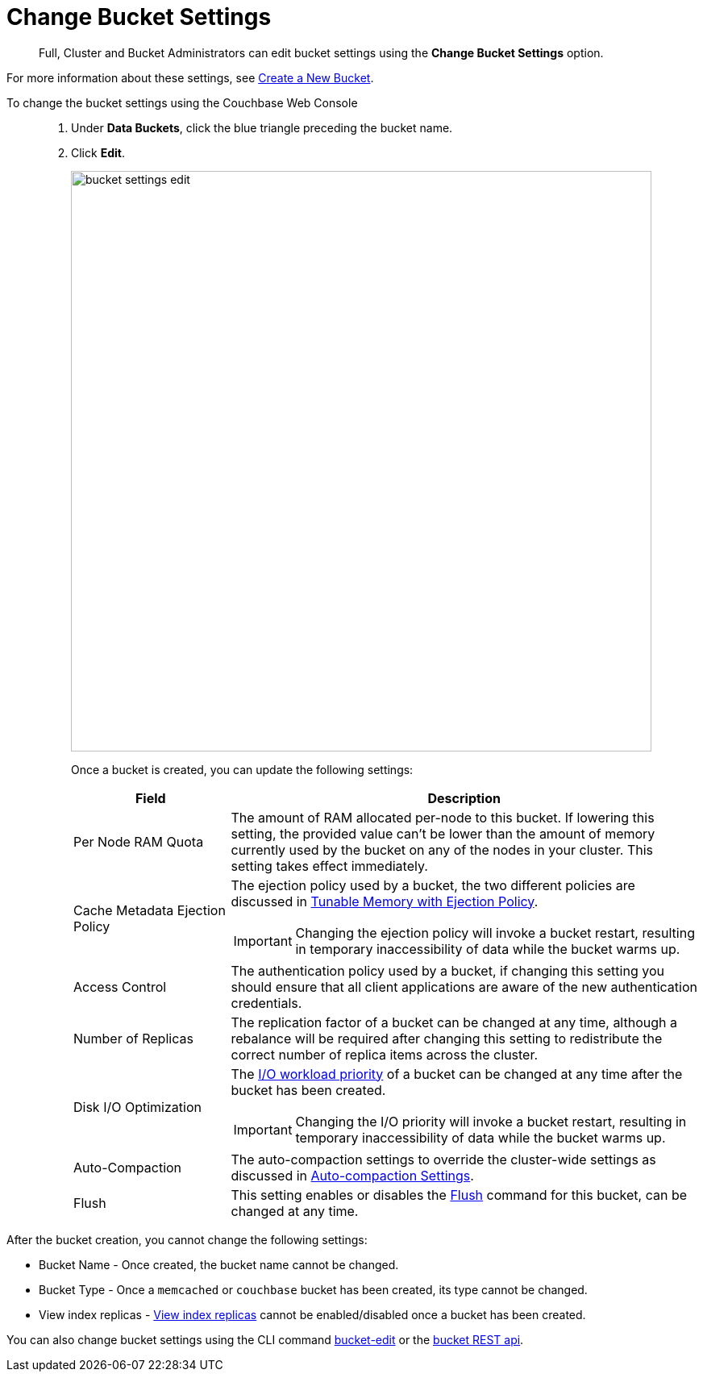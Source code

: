 = Change Bucket Settings

[abstract]
Full, Cluster and Bucket Administrators can edit bucket settings using the [.ui]*Change Bucket Settings* option.

For more information about these settings, see xref:create-bucket.adoc[Create a New Bucket].

To change the bucket settings using the Couchbase Web Console::

. Under [.ui]*Data Buckets*, click the blue triangle preceding the bucket name.
. Click [.ui]*Edit*.
+
image::admin/picts/bucket-settings-edit.png[,720,align=left]
+
Once a bucket is created, you can update the following settings:
+
[cols="1,3"]
|===
| Field | Description

| Per Node RAM Quota
| The amount of RAM allocated per-node to this bucket.
If lowering this setting, the provided value can't be lower than the amount of memory currently used by the bucket on any of the nodes in your cluster.
This setting takes effect immediately.

| Cache Metadata Ejection Policy
a|
The ejection policy used by a bucket, the two different policies are discussed in xref:architecture:db-engine-architecture.adoc#full-ejection[Tunable Memory with Ejection Policy].

IMPORTANT: Changing the ejection policy will invoke a bucket restart, resulting in temporary inaccessibility of data while the bucket warms up.

| Access Control
| The authentication policy used by a bucket, if changing this setting you should ensure that all client applications are aware of the new authentication credentials.

| Number of Replicas
| The replication factor of a bucket can be changed at any time, although a rebalance will be required after changing this setting to redistribute the correct number of replica items across the cluster.

| Disk I/O Optimization
a|
The xref:architecture:db-engine-architecture.adoc#disk-priority[I/O workload priority] of a bucket can be changed at any time after the bucket has been created.

IMPORTANT: Changing the I/O priority will invoke a bucket restart, resulting in temporary inaccessibility of data while the bucket warms up.

| Auto-Compaction
| The auto-compaction settings to override the cluster-wide settings as discussed in xref:settings:configure-compact-settings.adoc[Auto-compaction Settings].

| Flush
| This setting enables or disables the xref:bucket-flush.adoc[Flush] command for this bucket, can be changed at any time.
|===

After the bucket creation, you cannot change the following settings:

* Bucket Name - Once created, the bucket name cannot be changed.
* Bucket Type - Once a `memcached` or `couchbase` bucket has been created, its type cannot be changed.
* View index replicas - xref:indexes:mapreduce-view-replication.adoc[View index replicas] cannot be enabled/disabled once a bucket has been created.

You can also change bucket settings using the CLI command xref:cli:cbcli/bucket-edit.adoc[bucket-edit] or the xref:rest-api:rest-bucket-parameters.adoc[bucket REST api].
